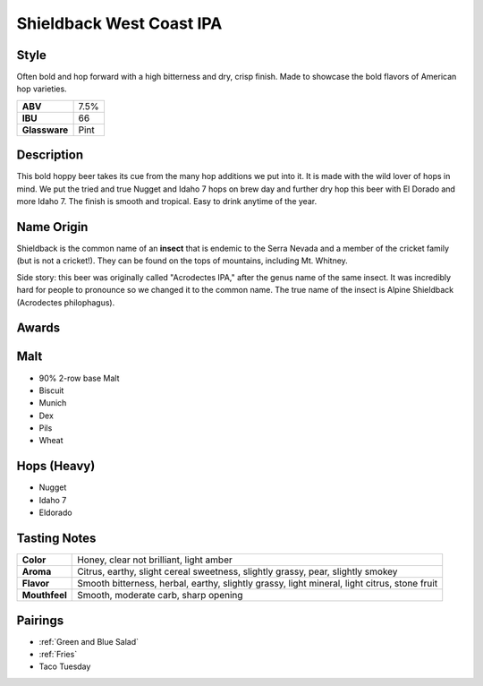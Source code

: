 =========================
Shieldback West Coast IPA
=========================

Style
~~~~~
Often bold and hop forward with a high bitterness and dry, crisp finish. Made to showcase the bold flavors of American hop varieties.

.. csv-table::

   "**ABV**","7.5%"
   "**IBU**","66"
   "**Glassware**","Pint"

.. figure:: /_static/beer/shieldback-pint.png
   :width: 300

Description
~~~~~~~~~~~
This bold hoppy beer takes its cue from the many hop additions we put into it. It is made with the wild lover of hops in mind. We put the tried and true Nugget and Idaho 7 hops on brew day and further dry hop this beer with El Dorado and more Idaho 7. The finish is smooth and tropical. Easy to drink anytime of the year. 

Name Origin
~~~~~~~~~~~
Shieldback is the common name of an **insect** that is endemic to the Serra Nevada and a member of the cricket family (but is not a cricket!). They can be found on the tops of mountains, including Mt. Whitney.

Side story: this beer was originally called "Acrodectes IPA," after the genus name of the same insect. It was incredibly hard for people to pronounce so we changed it to the common name. The true name of the insect is Alpine Shieldback (Acrodectes philophagus).

Awards
~~~~~~

Malt
~~~~~
- 90% 2-row base Malt
- Biscuit
- Munich
- Dex
- Pils
- Wheat

Hops (Heavy)
~~~~~~~~~~~~
- Nugget
- Idaho 7
- Eldorado

Tasting Notes
~~~~~~~~~~~~~
.. csv-table::

   "**Color**","Honey, clear not brilliant, light amber"
   "**Aroma**","Citrus, earthy, slight cereal sweetness, slightly grassy, pear, slightly smokey"
   "**Flavor**","Smooth bitterness, herbal, earthy, slightly grassy, light mineral, light citrus, stone fruit"
   "**Mouthfeel**","Smooth, moderate carb, sharp opening"

Pairings
~~~~~~~~
- :ref:`Green and Blue Salad`
- :ref:`Fries`
- Taco Tuesday